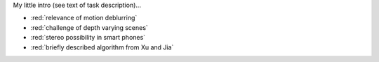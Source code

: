 My little intro (see text of task description)...

- :red:`relevance of motion deblurring`
- :red:`challenge of depth varying scenes`
- :red:`stereo possibility in smart phones`
- :red:`briefly described algorithm from Xu and Jia`
